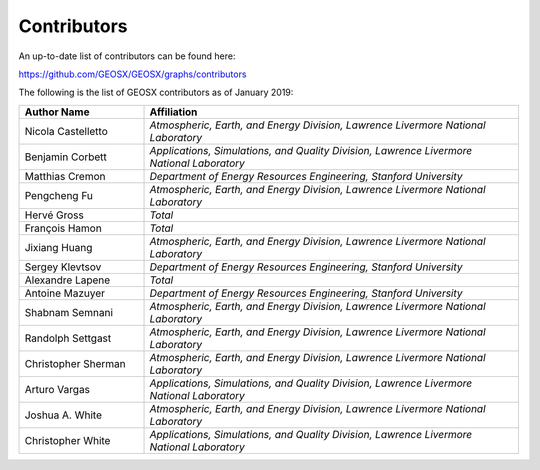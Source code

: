 ###############################################################################
Contributors
###############################################################################

An up-to-date list of contributors can be found here:

https://github.com/GEOSX/GEOSX/graphs/contributors

The following is the list of GEOSX contributors as of January 2019:

.. list-table::
   :widths: 10 30
   :header-rows: 1

   * - Author Name
     - Affiliation
   * - Nicola Castelletto
     - *Atmospheric, Earth, and Energy Division, Lawrence Livermore National Laboratory*
   * - Benjamin Corbett
     - *Applications, Simulations, and Quality Division, Lawrence Livermore National Laboratory*
   * - Matthias Cremon
     - *Department of Energy Resources Engineering, Stanford University*
   * - Pengcheng Fu
     - *Atmospheric, Earth, and Energy Division, Lawrence Livermore National Laboratory*
   * - Hervé Gross
     - *Total*
   * - François Hamon
     - *Total*
   * - Jixiang Huang
     - *Atmospheric, Earth, and Energy Division, Lawrence Livermore National Laboratory*
   * - Sergey Klevtsov
     - *Department of Energy Resources Engineering, Stanford University*
   * - Alexandre Lapene
     - *Total*
   * - Antoine Mazuyer
     - *Department of Energy Resources Engineering, Stanford University*
   * - Shabnam Semnani
     - *Atmospheric, Earth, and Energy Division, Lawrence Livermore National Laboratory*
   * - Randolph Settgast
     - *Atmospheric, Earth, and Energy Division, Lawrence Livermore National Laboratory*
   * - Christopher Sherman
     - *Atmospheric, Earth, and Energy Division, Lawrence Livermore National Laboratory*
   * - Arturo Vargas
     - *Applications, Simulations, and Quality Division, Lawrence Livermore National Laboratory*
   * - Joshua A. White
     - *Atmospheric, Earth, and Energy Division, Lawrence Livermore National Laboratory*
   * - Christopher White
     - *Applications, Simulations, and Quality Division, Lawrence Livermore National Laboratory*
